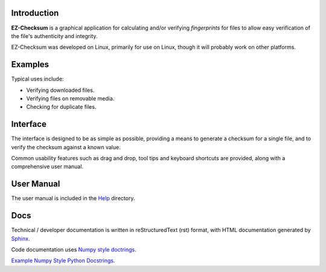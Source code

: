 Introduction
------------
**EZ-Checksum** is a graphical application for calculating and/or verifying *fingerprints* for files to allow easy verification of the file's authenticity and integrity.

EZ-Checksum was developed on Linux, primarily for use on Linux, though it will probably work on other platforms.

Examples
--------
Typical uses include:

* Verifying downloaded files.
* Verifying files on removable media.
* Checking for duplicate files.

Interface
---------
The interface is designed to be as simple as possible, providing a means to generate a checksum for a single file, and to verify the checksum against a known value.

Common usability features such as drag and drop, tool tips and keyboard shortcuts are provided, along with a comprehensive user manual.

User Manual
-----------
The user manual is included in the `Help <../../../help/index.html>`_ directory.

Docs
----
Technical / developer documentation is written in reStructuredText (rst) format, with HTML documentation generated by `Sphinx <http://www.sphinx-doc.org>`__.

Code documentation uses `Numpy style doctrings <https://github.com/numpy/numpy/blob/master/doc/HOWTO_DOCUMENT.rst.txt>`__.

`Example Numpy Style Python Docstrings <http://sphinxcontrib-napoleon.readthedocs.io/en/latest/example_numpy.html>`__.
